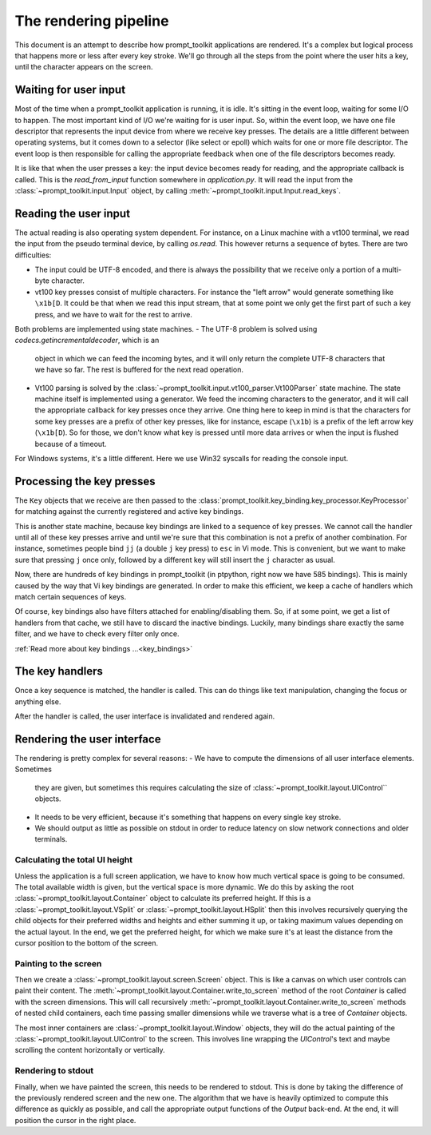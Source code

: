 The rendering pipeline
======================

This document is an attempt to describe how prompt_toolkit applications are
rendered. It's a complex but logical process that happens more or less after
every key stroke. We'll go through all the steps from the point where the user
hits a key, until the character appears on the screen.


Waiting for user input
----------------------

Most of the time when a prompt_toolkit application is running, it is idle. It's
sitting in the event loop, waiting for some I/O to happen. The most important
kind of I/O we're waiting for is user input. So, within the event loop, we have
one file descriptor that represents the input device from where we receive key
presses. The details are a little different between operating systems, but it
comes down to a selector (like select or epoll) which waits for one or more
file descriptor. The event loop is then responsible for calling the appropriate
feedback when one of the file descriptors becomes ready.

It is like that when the user presses a key: the input device becomes ready for
reading, and the appropriate callback is called. This is the `read_from_input`
function somewhere in `application.py`. It will read the input from the
:class:`~prompt_toolkit.input.Input` object, by calling
:meth:`~prompt_toolkit.input.Input.read_keys`.


Reading the user input
----------------------

The actual reading is also operating system dependent. For instance, on a Linux
machine with a vt100 terminal, we read the input from the pseudo terminal
device, by calling `os.read`. This however returns a sequence of bytes. There
are two difficulties:

- The input could be UTF-8 encoded, and there is always the possibility that we
  receive only a portion of a multi-byte character.
- vt100 key presses consist of multiple characters. For instance the "left
  arrow" would generate something like ``\x1b[D``. It could be that when we
  read this input stream, that at some point we only get the first part of such
  a key press, and we have to wait for the rest to arrive.

Both problems are implemented using state machines.
- The UTF-8 problem is solved using `codecs.getincrementaldecoder`, which is an
  object in which we can feed the incoming bytes, and it will only return the
  complete UTF-8 characters that we have so far. The rest is buffered for the
  next read operation.
- Vt100 parsing is solved by the
  :class:`~prompt_toolkit.input.vt100_parser.Vt100Parser` state machine. The
  state machine itself is implemented using a generator. We feed the incoming
  characters to the generator, and it will call the appropriate callback for
  key presses once they arrive. One thing here to keep in mind is that the
  characters for some key presses are a prefix of other key presses, like for
  instance, escape (``\x1b``) is a prefix of the left arrow key (``\x1b[D``).
  So for those, we don't know what key is pressed until more data arrives or
  when the input is flushed because of a timeout.

For Windows systems, it's a little different. Here we use Win32 syscalls for
reading the console input.


Processing the key presses
--------------------------

The ``Key`` objects that we receive are then passed to the
:class:`prompt_toolkit.key_binding.key_processor.KeyProcessor` for matching
against the currently registered and active key bindings.

This is another state machine, because key bindings are linked to a sequence of
key presses. We cannot call the handler until all of these key presses arrive
and until we're sure that this combination is not a prefix of another
combination. For instance, sometimes people bind ``jj`` (a double ``j`` key
press) to ``esc`` in Vi mode. This is convenient, but we want to make sure that
pressing ``j`` once only, followed by a different key will still insert the
``j`` character as usual.

Now, there are hundreds of key bindings in prompt_toolkit (in ptpython, right
now we have 585 bindings). This is mainly caused by the way that Vi key
bindings are generated. In order to make this efficient, we keep a cache of
handlers which match certain sequences of keys.

Of course, key bindings also have filters attached for enabling/disabling them.
So, if at some point, we get a list of handlers from that cache, we still have
to discard the inactive bindings. Luckily, many bindings share exactly the same
filter, and we have to check every filter only once.

:ref:`Read more about key bindings ...<key_bindings>`


The key handlers
----------------

Once a key sequence is matched, the handler is called. This can do things like
text manipulation, changing the focus or anything else.

After the handler is called, the user interface is invalidated and rendered
again.


Rendering the user interface
----------------------------

The rendering is pretty complex for several reasons:
- We have to compute the dimensions of all user interface elements. Sometimes
  they are given, but sometimes this requires calculating the size of
  :class:`~prompt_toolkit.layout.UIControl`` objects.
- It needs to be very efficient, because it's something that happens on every
  single key stroke.
- We should output as little as possible on stdout in order to reduce latency
  on slow network connections and older terminals.


Calculating the total UI height
^^^^^^^^^^^^^^^^^^^^^^^^^^^^^^^

Unless the application is a full screen application, we have to know how much
vertical space is going to be consumed. The total available width is given, but
the vertical space is more dynamic. We do this by asking the root
:class:`~prompt_toolkit.layout.Container` object to calculate its preferred
height. If this is a :class:`~prompt_toolkit.layout.VSplit` or
:class:`~prompt_toolkit.layout.HSplit` then this involves recursively querying
the child objects for their preferred widths and heights and either summing it
up, or taking maximum values depending on the actual layout.
In the end, we get the preferred height, for which we make sure it's at least
the distance from the cursor position to the bottom of the screen.


Painting to the screen
^^^^^^^^^^^^^^^^^^^^^^

Then we create a :class:`~prompt_toolkit.layout.screen.Screen` object. This is
like a canvas on which user controls can paint their content. The
:meth:`~prompt_toolkit.layout.Container.write_to_screen` method of the root
`Container` is called with the screen dimensions. This will call recursively
:meth:`~prompt_toolkit.layout.Container.write_to_screen` methods of nested
child containers, each time passing smaller dimensions while we traverse what
is a tree of `Container` objects.

The most inner containers are :class:`~prompt_toolkit.layout.Window` objects,
they will do the actual painting of the
:class:`~prompt_toolkit.layout.UIControl` to the screen. This involves line
wrapping the `UIControl`'s text and maybe scrolling the content horizontally or
vertically.


Rendering to stdout
^^^^^^^^^^^^^^^^^^^

Finally, when we have painted the screen, this needs to be rendered to stdout.
This is done by taking the difference of the previously rendered screen and the
new one. The algorithm that we have is heavily optimized to compute this
difference as quickly as possible, and call the appropriate output functions of
the `Output` back-end. At the end, it will position the cursor in the right
place.
